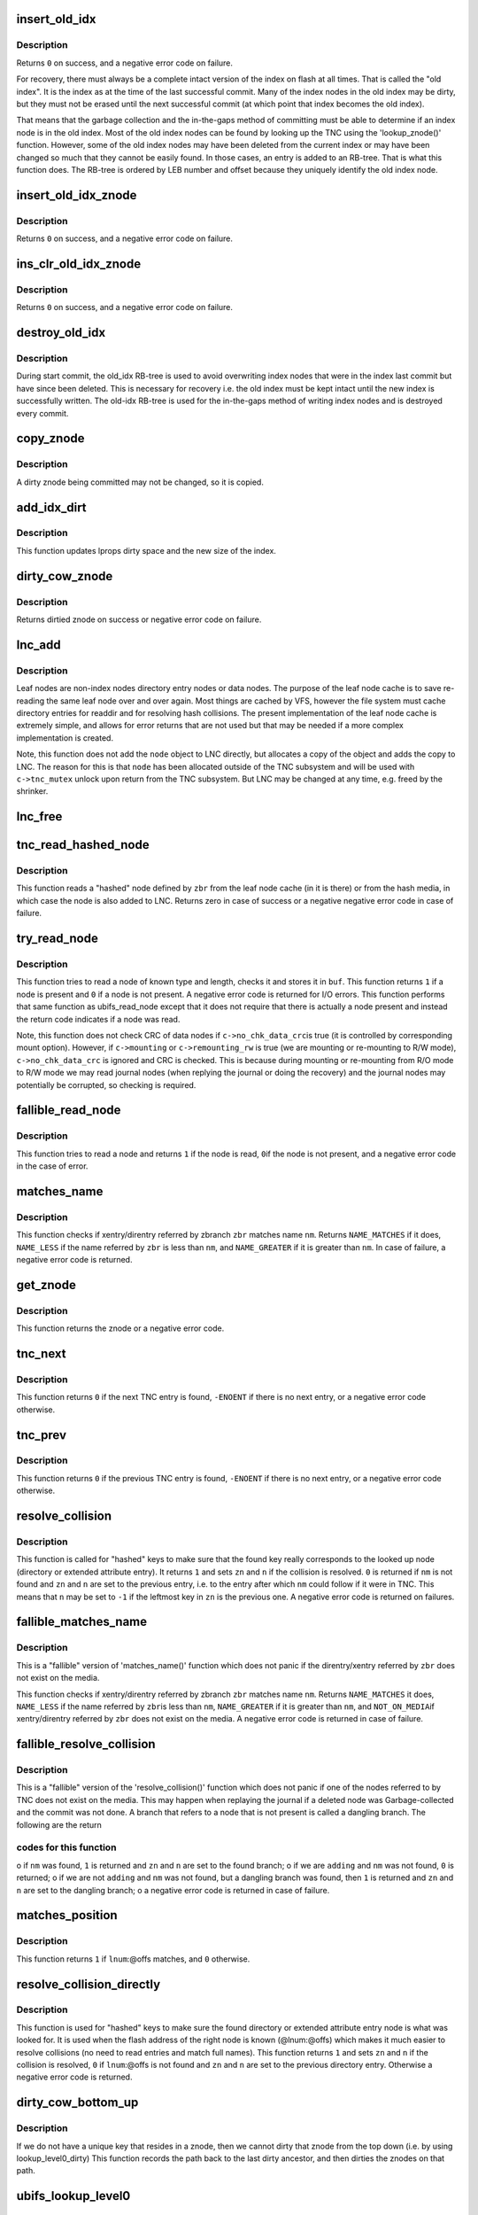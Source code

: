 .. -*- coding: utf-8; mode: rst -*-
.. src-file: fs/ubifs/tnc.c

.. _`insert_old_idx`:

insert_old_idx
==============

.. c:function:: int insert_old_idx(struct ubifs_info *c, int lnum, int offs)

    record an index node obsoleted since the last commit start.

    :param c:
        UBIFS file-system description object
    :type c: struct ubifs_info \*

    :param lnum:
        LEB number of obsoleted index node
    :type lnum: int

    :param offs:
        offset of obsoleted index node
    :type offs: int

.. _`insert_old_idx.description`:

Description
-----------

Returns \ ``0``\  on success, and a negative error code on failure.

For recovery, there must always be a complete intact version of the index on
flash at all times. That is called the "old index". It is the index as at the
time of the last successful commit. Many of the index nodes in the old index
may be dirty, but they must not be erased until the next successful commit
(at which point that index becomes the old index).

That means that the garbage collection and the in-the-gaps method of
committing must be able to determine if an index node is in the old index.
Most of the old index nodes can be found by looking up the TNC using the
'lookup_znode()' function. However, some of the old index nodes may have
been deleted from the current index or may have been changed so much that
they cannot be easily found. In those cases, an entry is added to an RB-tree.
That is what this function does. The RB-tree is ordered by LEB number and
offset because they uniquely identify the old index node.

.. _`insert_old_idx_znode`:

insert_old_idx_znode
====================

.. c:function:: int insert_old_idx_znode(struct ubifs_info *c, struct ubifs_znode *znode)

    record a znode obsoleted since last commit start.

    :param c:
        UBIFS file-system description object
    :type c: struct ubifs_info \*

    :param znode:
        znode of obsoleted index node
    :type znode: struct ubifs_znode \*

.. _`insert_old_idx_znode.description`:

Description
-----------

Returns \ ``0``\  on success, and a negative error code on failure.

.. _`ins_clr_old_idx_znode`:

ins_clr_old_idx_znode
=====================

.. c:function:: int ins_clr_old_idx_znode(struct ubifs_info *c, struct ubifs_znode *znode)

    record a znode obsoleted since last commit start.

    :param c:
        UBIFS file-system description object
    :type c: struct ubifs_info \*

    :param znode:
        znode of obsoleted index node
    :type znode: struct ubifs_znode \*

.. _`ins_clr_old_idx_znode.description`:

Description
-----------

Returns \ ``0``\  on success, and a negative error code on failure.

.. _`destroy_old_idx`:

destroy_old_idx
===============

.. c:function:: void destroy_old_idx(struct ubifs_info *c)

    destroy the old_idx RB-tree.

    :param c:
        UBIFS file-system description object
    :type c: struct ubifs_info \*

.. _`destroy_old_idx.description`:

Description
-----------

During start commit, the old_idx RB-tree is used to avoid overwriting index
nodes that were in the index last commit but have since been deleted.  This
is necessary for recovery i.e. the old index must be kept intact until the
new index is successfully written.  The old-idx RB-tree is used for the
in-the-gaps method of writing index nodes and is destroyed every commit.

.. _`copy_znode`:

copy_znode
==========

.. c:function:: struct ubifs_znode *copy_znode(struct ubifs_info *c, struct ubifs_znode *znode)

    copy a dirty znode.

    :param c:
        UBIFS file-system description object
    :type c: struct ubifs_info \*

    :param znode:
        znode to copy
    :type znode: struct ubifs_znode \*

.. _`copy_znode.description`:

Description
-----------

A dirty znode being committed may not be changed, so it is copied.

.. _`add_idx_dirt`:

add_idx_dirt
============

.. c:function:: int add_idx_dirt(struct ubifs_info *c, int lnum, int dirt)

    add dirt due to a dirty znode.

    :param c:
        UBIFS file-system description object
    :type c: struct ubifs_info \*

    :param lnum:
        LEB number of index node
    :type lnum: int

    :param dirt:
        size of index node
    :type dirt: int

.. _`add_idx_dirt.description`:

Description
-----------

This function updates lprops dirty space and the new size of the index.

.. _`dirty_cow_znode`:

dirty_cow_znode
===============

.. c:function:: struct ubifs_znode *dirty_cow_znode(struct ubifs_info *c, struct ubifs_zbranch *zbr)

    ensure a znode is not being committed.

    :param c:
        UBIFS file-system description object
    :type c: struct ubifs_info \*

    :param zbr:
        branch of znode to check
    :type zbr: struct ubifs_zbranch \*

.. _`dirty_cow_znode.description`:

Description
-----------

Returns dirtied znode on success or negative error code on failure.

.. _`lnc_add`:

lnc_add
=======

.. c:function:: int lnc_add(struct ubifs_info *c, struct ubifs_zbranch *zbr, const void *node)

    add a leaf node to the leaf node cache.

    :param c:
        UBIFS file-system description object
    :type c: struct ubifs_info \*

    :param zbr:
        zbranch of leaf node
    :type zbr: struct ubifs_zbranch \*

    :param node:
        leaf node
    :type node: const void \*

.. _`lnc_add.description`:

Description
-----------

Leaf nodes are non-index nodes directory entry nodes or data nodes. The
purpose of the leaf node cache is to save re-reading the same leaf node over
and over again. Most things are cached by VFS, however the file system must
cache directory entries for readdir and for resolving hash collisions. The
present implementation of the leaf node cache is extremely simple, and
allows for error returns that are not used but that may be needed if a more
complex implementation is created.

Note, this function does not add the \ ``node``\  object to LNC directly, but
allocates a copy of the object and adds the copy to LNC. The reason for this
is that \ ``node``\  has been allocated outside of the TNC subsystem and will be
used with \ ``c->tnc_mutex``\  unlock upon return from the TNC subsystem. But LNC
may be changed at any time, e.g. freed by the shrinker.

.. _`lnc_free`:

lnc_free
========

.. c:function:: void lnc_free(struct ubifs_zbranch *zbr)

    remove a leaf node from the leaf node cache.

    :param zbr:
        zbranch of leaf node
    :type zbr: struct ubifs_zbranch \*

.. _`tnc_read_hashed_node`:

tnc_read_hashed_node
====================

.. c:function:: int tnc_read_hashed_node(struct ubifs_info *c, struct ubifs_zbranch *zbr, void *node)

    read a "hashed" leaf node.

    :param c:
        UBIFS file-system description object
    :type c: struct ubifs_info \*

    :param zbr:
        key and position of the node
    :type zbr: struct ubifs_zbranch \*

    :param node:
        node is returned here
    :type node: void \*

.. _`tnc_read_hashed_node.description`:

Description
-----------

This function reads a "hashed" node defined by \ ``zbr``\  from the leaf node cache
(in it is there) or from the hash media, in which case the node is also
added to LNC. Returns zero in case of success or a negative negative error
code in case of failure.

.. _`try_read_node`:

try_read_node
=============

.. c:function:: int try_read_node(const struct ubifs_info *c, void *buf, int type, struct ubifs_zbranch *zbr)

    read a node if it is a node.

    :param c:
        UBIFS file-system description object
    :type c: const struct ubifs_info \*

    :param buf:
        buffer to read to
    :type buf: void \*

    :param type:
        node type
    :type type: int

    :param zbr:
        the zbranch describing the node to read
    :type zbr: struct ubifs_zbranch \*

.. _`try_read_node.description`:

Description
-----------

This function tries to read a node of known type and length, checks it and
stores it in \ ``buf``\ . This function returns \ ``1``\  if a node is present and \ ``0``\  if
a node is not present. A negative error code is returned for I/O errors.
This function performs that same function as ubifs_read_node except that
it does not require that there is actually a node present and instead
the return code indicates if a node was read.

Note, this function does not check CRC of data nodes if \ ``c->no_chk_data_crc``\ 
is true (it is controlled by corresponding mount option). However, if
\ ``c->mounting``\  or \ ``c->remounting_rw``\  is true (we are mounting or re-mounting to
R/W mode), \ ``c->no_chk_data_crc``\  is ignored and CRC is checked. This is
because during mounting or re-mounting from R/O mode to R/W mode we may read
journal nodes (when replying the journal or doing the recovery) and the
journal nodes may potentially be corrupted, so checking is required.

.. _`fallible_read_node`:

fallible_read_node
==================

.. c:function:: int fallible_read_node(struct ubifs_info *c, const union ubifs_key *key, struct ubifs_zbranch *zbr, void *node)

    try to read a leaf node.

    :param c:
        UBIFS file-system description object
    :type c: struct ubifs_info \*

    :param key:
        key of node to read
    :type key: const union ubifs_key \*

    :param zbr:
        position of node
    :type zbr: struct ubifs_zbranch \*

    :param node:
        node returned
    :type node: void \*

.. _`fallible_read_node.description`:

Description
-----------

This function tries to read a node and returns \ ``1``\  if the node is read, \ ``0``\ 
if the node is not present, and a negative error code in the case of error.

.. _`matches_name`:

matches_name
============

.. c:function:: int matches_name(struct ubifs_info *c, struct ubifs_zbranch *zbr, const struct fscrypt_name *nm)

    determine if a direntry or xattr entry matches a given name.

    :param c:
        UBIFS file-system description object
    :type c: struct ubifs_info \*

    :param zbr:
        zbranch of dent
    :type zbr: struct ubifs_zbranch \*

    :param nm:
        name to match
    :type nm: const struct fscrypt_name \*

.. _`matches_name.description`:

Description
-----------

This function checks if xentry/direntry referred by zbranch \ ``zbr``\  matches name
\ ``nm``\ . Returns \ ``NAME_MATCHES``\  if it does, \ ``NAME_LESS``\  if the name referred by
\ ``zbr``\  is less than \ ``nm``\ , and \ ``NAME_GREATER``\  if it is greater than \ ``nm``\ . In case
of failure, a negative error code is returned.

.. _`get_znode`:

get_znode
=========

.. c:function:: struct ubifs_znode *get_znode(struct ubifs_info *c, struct ubifs_znode *znode, int n)

    get a TNC znode that may not be loaded yet.

    :param c:
        UBIFS file-system description object
    :type c: struct ubifs_info \*

    :param znode:
        parent znode
    :type znode: struct ubifs_znode \*

    :param n:
        znode branch slot number
    :type n: int

.. _`get_znode.description`:

Description
-----------

This function returns the znode or a negative error code.

.. _`tnc_next`:

tnc_next
========

.. c:function:: int tnc_next(struct ubifs_info *c, struct ubifs_znode **zn, int *n)

    find next TNC entry.

    :param c:
        UBIFS file-system description object
    :type c: struct ubifs_info \*

    :param zn:
        znode is passed and returned here
    :type zn: struct ubifs_znode \*\*

    :param n:
        znode branch slot number is passed and returned here
    :type n: int \*

.. _`tnc_next.description`:

Description
-----------

This function returns \ ``0``\  if the next TNC entry is found, \ ``-ENOENT``\  if there is
no next entry, or a negative error code otherwise.

.. _`tnc_prev`:

tnc_prev
========

.. c:function:: int tnc_prev(struct ubifs_info *c, struct ubifs_znode **zn, int *n)

    find previous TNC entry.

    :param c:
        UBIFS file-system description object
    :type c: struct ubifs_info \*

    :param zn:
        znode is returned here
    :type zn: struct ubifs_znode \*\*

    :param n:
        znode branch slot number is passed and returned here
    :type n: int \*

.. _`tnc_prev.description`:

Description
-----------

This function returns \ ``0``\  if the previous TNC entry is found, \ ``-ENOENT``\  if
there is no next entry, or a negative error code otherwise.

.. _`resolve_collision`:

resolve_collision
=================

.. c:function:: int resolve_collision(struct ubifs_info *c, const union ubifs_key *key, struct ubifs_znode **zn, int *n, const struct fscrypt_name *nm)

    resolve a collision.

    :param c:
        UBIFS file-system description object
    :type c: struct ubifs_info \*

    :param key:
        key of a directory or extended attribute entry
    :type key: const union ubifs_key \*

    :param zn:
        znode is returned here
    :type zn: struct ubifs_znode \*\*

    :param n:
        zbranch number is passed and returned here
    :type n: int \*

    :param nm:
        name of the entry
    :type nm: const struct fscrypt_name \*

.. _`resolve_collision.description`:

Description
-----------

This function is called for "hashed" keys to make sure that the found key
really corresponds to the looked up node (directory or extended attribute
entry). It returns \ ``1``\  and sets \ ``zn``\  and \ ``n``\  if the collision is resolved.
\ ``0``\  is returned if \ ``nm``\  is not found and \ ``zn``\  and \ ``n``\  are set to the previous
entry, i.e. to the entry after which \ ``nm``\  could follow if it were in TNC.
This means that \ ``n``\  may be set to \ ``-1``\  if the leftmost key in \ ``zn``\  is the
previous one. A negative error code is returned on failures.

.. _`fallible_matches_name`:

fallible_matches_name
=====================

.. c:function:: int fallible_matches_name(struct ubifs_info *c, struct ubifs_zbranch *zbr, const struct fscrypt_name *nm)

    determine if a dent matches a given name.

    :param c:
        UBIFS file-system description object
    :type c: struct ubifs_info \*

    :param zbr:
        zbranch of dent
    :type zbr: struct ubifs_zbranch \*

    :param nm:
        name to match
    :type nm: const struct fscrypt_name \*

.. _`fallible_matches_name.description`:

Description
-----------

This is a "fallible" version of 'matches_name()' function which does not
panic if the direntry/xentry referred by \ ``zbr``\  does not exist on the media.

This function checks if xentry/direntry referred by zbranch \ ``zbr``\  matches name
\ ``nm``\ . Returns \ ``NAME_MATCHES``\  it does, \ ``NAME_LESS``\  if the name referred by \ ``zbr``\ 
is less than \ ``nm``\ , \ ``NAME_GREATER``\  if it is greater than \ ``nm``\ , and \ ``NOT_ON_MEDIA``\ 
if xentry/direntry referred by \ ``zbr``\  does not exist on the media. A negative
error code is returned in case of failure.

.. _`fallible_resolve_collision`:

fallible_resolve_collision
==========================

.. c:function:: int fallible_resolve_collision(struct ubifs_info *c, const union ubifs_key *key, struct ubifs_znode **zn, int *n, const struct fscrypt_name *nm, int adding)

    resolve a collision even if nodes are missing.

    :param c:
        UBIFS file-system description object
    :type c: struct ubifs_info \*

    :param key:
        key
    :type key: const union ubifs_key \*

    :param zn:
        znode is returned here
    :type zn: struct ubifs_znode \*\*

    :param n:
        branch number is passed and returned here
    :type n: int \*

    :param nm:
        name of directory entry
    :type nm: const struct fscrypt_name \*

    :param adding:
        indicates caller is adding a key to the TNC
    :type adding: int

.. _`fallible_resolve_collision.description`:

Description
-----------

This is a "fallible" version of the 'resolve_collision()' function which
does not panic if one of the nodes referred to by TNC does not exist on the
media. This may happen when replaying the journal if a deleted node was
Garbage-collected and the commit was not done. A branch that refers to a node
that is not present is called a dangling branch. The following are the return

.. _`fallible_resolve_collision.codes-for-this-function`:

codes for this function
-----------------------

o if \ ``nm``\  was found, \ ``1``\  is returned and \ ``zn``\  and \ ``n``\  are set to the found
branch;
o if we are \ ``adding``\  and \ ``nm``\  was not found, \ ``0``\  is returned;
o if we are not \ ``adding``\  and \ ``nm``\  was not found, but a dangling branch was
found, then \ ``1``\  is returned and \ ``zn``\  and \ ``n``\  are set to the dangling branch;
o a negative error code is returned in case of failure.

.. _`matches_position`:

matches_position
================

.. c:function:: int matches_position(struct ubifs_zbranch *zbr, int lnum, int offs)

    determine if a zbranch matches a given position.

    :param zbr:
        zbranch of dent
    :type zbr: struct ubifs_zbranch \*

    :param lnum:
        LEB number of dent to match
    :type lnum: int

    :param offs:
        offset of dent to match
    :type offs: int

.. _`matches_position.description`:

Description
-----------

This function returns \ ``1``\  if \ ``lnum``\ :@offs matches, and \ ``0``\  otherwise.

.. _`resolve_collision_directly`:

resolve_collision_directly
==========================

.. c:function:: int resolve_collision_directly(struct ubifs_info *c, const union ubifs_key *key, struct ubifs_znode **zn, int *n, int lnum, int offs)

    resolve a collision directly.

    :param c:
        UBIFS file-system description object
    :type c: struct ubifs_info \*

    :param key:
        key of directory entry
    :type key: const union ubifs_key \*

    :param zn:
        znode is passed and returned here
    :type zn: struct ubifs_znode \*\*

    :param n:
        zbranch number is passed and returned here
    :type n: int \*

    :param lnum:
        LEB number of dent node to match
    :type lnum: int

    :param offs:
        offset of dent node to match
    :type offs: int

.. _`resolve_collision_directly.description`:

Description
-----------

This function is used for "hashed" keys to make sure the found directory or
extended attribute entry node is what was looked for. It is used when the
flash address of the right node is known (@lnum:@offs) which makes it much
easier to resolve collisions (no need to read entries and match full
names). This function returns \ ``1``\  and sets \ ``zn``\  and \ ``n``\  if the collision is
resolved, \ ``0``\  if \ ``lnum``\ :@offs is not found and \ ``zn``\  and \ ``n``\  are set to the
previous directory entry. Otherwise a negative error code is returned.

.. _`dirty_cow_bottom_up`:

dirty_cow_bottom_up
===================

.. c:function:: struct ubifs_znode *dirty_cow_bottom_up(struct ubifs_info *c, struct ubifs_znode *znode)

    dirty a znode and its ancestors.

    :param c:
        UBIFS file-system description object
    :type c: struct ubifs_info \*

    :param znode:
        znode to dirty
    :type znode: struct ubifs_znode \*

.. _`dirty_cow_bottom_up.description`:

Description
-----------

If we do not have a unique key that resides in a znode, then we cannot
dirty that znode from the top down (i.e. by using lookup_level0_dirty)
This function records the path back to the last dirty ancestor, and then
dirties the znodes on that path.

.. _`ubifs_lookup_level0`:

ubifs_lookup_level0
===================

.. c:function:: int ubifs_lookup_level0(struct ubifs_info *c, const union ubifs_key *key, struct ubifs_znode **zn, int *n)

    search for zero-level znode.

    :param c:
        UBIFS file-system description object
    :type c: struct ubifs_info \*

    :param key:
        key to lookup
    :type key: const union ubifs_key \*

    :param zn:
        znode is returned here
    :type zn: struct ubifs_znode \*\*

    :param n:
        znode branch slot number is returned here
    :type n: int \*

.. _`ubifs_lookup_level0.description`:

Description
-----------

This function looks up the TNC tree and search for zero-level znode which
refers key \ ``key``\ . The found zero-level znode is returned in \ ``zn``\ . There are 3

.. _`ubifs_lookup_level0.cases`:

cases
-----

o exact match, i.e. the found zero-level znode contains key \ ``key``\ , then \ ``1``\ 
is returned and slot number of the matched branch is stored in \ ``n``\ ;
o not exact match, which means that zero-level znode does not contain
\ ``key``\ , then \ ``0``\  is returned and slot number of the closest branch is stored
in \ ``n``\ ;
o \ ``key``\  is so small that it is even less than the lowest key of the
leftmost zero-level node, then \ ``0``\  is returned and \ ``0``\  is stored in \ ``n``\ .

Note, when the TNC tree is traversed, some znodes may be absent, then this
function reads corresponding indexing nodes and inserts them to TNC. In
case of failure, a negative error code is returned.

.. _`lookup_level0_dirty`:

lookup_level0_dirty
===================

.. c:function:: int lookup_level0_dirty(struct ubifs_info *c, const union ubifs_key *key, struct ubifs_znode **zn, int *n)

    search for zero-level znode dirtying.

    :param c:
        UBIFS file-system description object
    :type c: struct ubifs_info \*

    :param key:
        key to lookup
    :type key: const union ubifs_key \*

    :param zn:
        znode is returned here
    :type zn: struct ubifs_znode \*\*

    :param n:
        znode branch slot number is returned here
    :type n: int \*

.. _`lookup_level0_dirty.description`:

Description
-----------

This function looks up the TNC tree and search for zero-level znode which
refers key \ ``key``\ . The found zero-level znode is returned in \ ``zn``\ . There are 3

.. _`lookup_level0_dirty.cases`:

cases
-----

o exact match, i.e. the found zero-level znode contains key \ ``key``\ , then \ ``1``\ 
is returned and slot number of the matched branch is stored in \ ``n``\ ;
o not exact match, which means that zero-level znode does not contain \ ``key``\ 
then \ ``0``\  is returned and slot number of the closed branch is stored in
\ ``n``\ ;
o \ ``key``\  is so small that it is even less than the lowest key of the
leftmost zero-level node, then \ ``0``\  is returned and \ ``-1``\  is stored in \ ``n``\ .

Additionally all znodes in the path from the root to the located zero-level
znode are marked as dirty.

Note, when the TNC tree is traversed, some znodes may be absent, then this
function reads corresponding indexing nodes and inserts them to TNC. In
case of failure, a negative error code is returned.

.. _`maybe_leb_gced`:

maybe_leb_gced
==============

.. c:function:: int maybe_leb_gced(struct ubifs_info *c, int lnum, int gc_seq1)

    determine if a LEB may have been garbage collected.

    :param c:
        UBIFS file-system description object
    :type c: struct ubifs_info \*

    :param lnum:
        LEB number
    :type lnum: int

    :param gc_seq1:
        garbage collection sequence number
    :type gc_seq1: int

.. _`maybe_leb_gced.description`:

Description
-----------

This function determines if \ ``lnum``\  may have been garbage collected since
sequence number \ ``gc_seq1``\ . If it may have been then \ ``1``\  is returned, otherwise
\ ``0``\  is returned.

.. _`ubifs_tnc_locate`:

ubifs_tnc_locate
================

.. c:function:: int ubifs_tnc_locate(struct ubifs_info *c, const union ubifs_key *key, void *node, int *lnum, int *offs)

    look up a file-system node and return it and its location.

    :param c:
        UBIFS file-system description object
    :type c: struct ubifs_info \*

    :param key:
        node key to lookup
    :type key: const union ubifs_key \*

    :param node:
        the node is returned here
    :type node: void \*

    :param lnum:
        LEB number is returned here
    :type lnum: int \*

    :param offs:
        offset is returned here
    :type offs: int \*

.. _`ubifs_tnc_locate.description`:

Description
-----------

This function looks up and reads node with key \ ``key``\ . The caller has to make
sure the \ ``node``\  buffer is large enough to fit the node. Returns zero in case
of success, \ ``-ENOENT``\  if the node was not found, and a negative error code in
case of failure. The node location can be returned in \ ``lnum``\  and \ ``offs``\ .

.. _`ubifs_tnc_get_bu_keys`:

ubifs_tnc_get_bu_keys
=====================

.. c:function:: int ubifs_tnc_get_bu_keys(struct ubifs_info *c, struct bu_info *bu)

    lookup keys for bulk-read.

    :param c:
        UBIFS file-system description object
    :type c: struct ubifs_info \*

    :param bu:
        bulk-read parameters and results
    :type bu: struct bu_info \*

.. _`ubifs_tnc_get_bu_keys.description`:

Description
-----------

Lookup consecutive data node keys for the same inode that reside
consecutively in the same LEB. This function returns zero in case of success
and a negative error code in case of failure.

Note, if the bulk-read buffer length (@bu->buf_len) is known, this function
makes sure bulk-read nodes fit the buffer. Otherwise, this function prepares
maximum possible amount of nodes for bulk-read.

.. _`read_wbuf`:

read_wbuf
=========

.. c:function:: int read_wbuf(struct ubifs_wbuf *wbuf, void *buf, int len, int lnum, int offs)

    bulk-read from a LEB with a wbuf.

    :param wbuf:
        wbuf that may overlap the read
    :type wbuf: struct ubifs_wbuf \*

    :param buf:
        buffer into which to read
    :type buf: void \*

    :param len:
        read length
    :type len: int

    :param lnum:
        LEB number from which to read
    :type lnum: int

    :param offs:
        offset from which to read
    :type offs: int

.. _`read_wbuf.description`:

Description
-----------

This functions returns \ ``0``\  on success or a negative error code on failure.

.. _`validate_data_node`:

validate_data_node
==================

.. c:function:: int validate_data_node(struct ubifs_info *c, void *buf, struct ubifs_zbranch *zbr)

    validate data nodes for bulk-read.

    :param c:
        UBIFS file-system description object
    :type c: struct ubifs_info \*

    :param buf:
        buffer containing data node to validate
    :type buf: void \*

    :param zbr:
        zbranch of data node to validate
    :type zbr: struct ubifs_zbranch \*

.. _`validate_data_node.description`:

Description
-----------

This functions returns \ ``0``\  on success or a negative error code on failure.

.. _`ubifs_tnc_bulk_read`:

ubifs_tnc_bulk_read
===================

.. c:function:: int ubifs_tnc_bulk_read(struct ubifs_info *c, struct bu_info *bu)

    read a number of data nodes in one go.

    :param c:
        UBIFS file-system description object
    :type c: struct ubifs_info \*

    :param bu:
        bulk-read parameters and results
    :type bu: struct bu_info \*

.. _`ubifs_tnc_bulk_read.description`:

Description
-----------

This functions reads and validates the data nodes that were identified by the
'ubifs_tnc_get_bu_keys()' function. This functions returns \ ``0``\  on success,
-EAGAIN to indicate a race with GC, or another negative error code on
failure.

.. _`do_lookup_nm`:

do_lookup_nm
============

.. c:function:: int do_lookup_nm(struct ubifs_info *c, const union ubifs_key *key, void *node, const struct fscrypt_name *nm)

    look up a "hashed" node.

    :param c:
        UBIFS file-system description object
    :type c: struct ubifs_info \*

    :param key:
        node key to lookup
    :type key: const union ubifs_key \*

    :param node:
        the node is returned here
    :type node: void \*

    :param nm:
        node name
    :type nm: const struct fscrypt_name \*

.. _`do_lookup_nm.description`:

Description
-----------

This function looks up and reads a node which contains name hash in the key.
Since the hash may have collisions, there may be many nodes with the same
key, so we have to sequentially look to all of them until the needed one is
found. This function returns zero in case of success, \ ``-ENOENT``\  if the node
was not found, and a negative error code in case of failure.

.. _`ubifs_tnc_lookup_nm`:

ubifs_tnc_lookup_nm
===================

.. c:function:: int ubifs_tnc_lookup_nm(struct ubifs_info *c, const union ubifs_key *key, void *node, const struct fscrypt_name *nm)

    look up a "hashed" node.

    :param c:
        UBIFS file-system description object
    :type c: struct ubifs_info \*

    :param key:
        node key to lookup
    :type key: const union ubifs_key \*

    :param node:
        the node is returned here
    :type node: void \*

    :param nm:
        node name
    :type nm: const struct fscrypt_name \*

.. _`ubifs_tnc_lookup_nm.description`:

Description
-----------

This function looks up and reads a node which contains name hash in the key.
Since the hash may have collisions, there may be many nodes with the same
key, so we have to sequentially look to all of them until the needed one is
found. This function returns zero in case of success, \ ``-ENOENT``\  if the node
was not found, and a negative error code in case of failure.

.. _`ubifs_tnc_lookup_dh`:

ubifs_tnc_lookup_dh
===================

.. c:function:: int ubifs_tnc_lookup_dh(struct ubifs_info *c, const union ubifs_key *key, void *node, uint32_t cookie)

    look up a "double hashed" node.

    :param c:
        UBIFS file-system description object
    :type c: struct ubifs_info \*

    :param key:
        node key to lookup
    :type key: const union ubifs_key \*

    :param node:
        the node is returned here
    :type node: void \*

    :param cookie:
        node cookie for collision resolution
    :type cookie: uint32_t

.. _`ubifs_tnc_lookup_dh.description`:

Description
-----------

This function looks up and reads a node which contains name hash in the key.
Since the hash may have collisions, there may be many nodes with the same
key, so we have to sequentially look to all of them until the needed one
with the same cookie value is found.
This function returns zero in case of success, \ ``-ENOENT``\  if the node
was not found, and a negative error code in case of failure.

.. _`correct_parent_keys`:

correct_parent_keys
===================

.. c:function:: void correct_parent_keys(const struct ubifs_info *c, struct ubifs_znode *znode)

    correct parent znodes' keys.

    :param c:
        UBIFS file-system description object
    :type c: const struct ubifs_info \*

    :param znode:
        znode to correct parent znodes for
    :type znode: struct ubifs_znode \*

.. _`correct_parent_keys.description`:

Description
-----------

This is a helper function for 'tnc_insert()'. When the key of the leftmost
zbranch changes, keys of parent znodes have to be corrected. This helper
function is called in such situations and corrects the keys if needed.

.. _`insert_zbranch`:

insert_zbranch
==============

.. c:function:: void insert_zbranch(struct ubifs_info *c, struct ubifs_znode *znode, const struct ubifs_zbranch *zbr, int n)

    insert a zbranch into a znode.

    :param c:
        UBIFS file-system description object
    :type c: struct ubifs_info \*

    :param znode:
        znode into which to insert
    :type znode: struct ubifs_znode \*

    :param zbr:
        zbranch to insert
    :type zbr: const struct ubifs_zbranch \*

    :param n:
        slot number to insert to
    :type n: int

.. _`insert_zbranch.description`:

Description
-----------

This is a helper function for 'tnc_insert()'. UBIFS does not allow "gaps" in
znode's array of zbranches and keeps zbranches consolidated, so when a new
zbranch has to be inserted to the \ ``znode->zbranches``\ []' array at the \ ``n``\ -th
slot, zbranches starting from \ ``n``\  have to be moved right.

.. _`tnc_insert`:

tnc_insert
==========

.. c:function:: int tnc_insert(struct ubifs_info *c, struct ubifs_znode *znode, struct ubifs_zbranch *zbr, int n)

    insert a node into TNC.

    :param c:
        UBIFS file-system description object
    :type c: struct ubifs_info \*

    :param znode:
        znode to insert into
    :type znode: struct ubifs_znode \*

    :param zbr:
        branch to insert
    :type zbr: struct ubifs_zbranch \*

    :param n:
        slot number to insert new zbranch to
    :type n: int

.. _`tnc_insert.description`:

Description
-----------

This function inserts a new node described by \ ``zbr``\  into znode \ ``znode``\ . If
znode does not have a free slot for new zbranch, it is split. Parent znodes
are splat as well if needed. Returns zero in case of success or a negative
error code in case of failure.

.. _`ubifs_tnc_add`:

ubifs_tnc_add
=============

.. c:function:: int ubifs_tnc_add(struct ubifs_info *c, const union ubifs_key *key, int lnum, int offs, int len, const u8 *hash)

    add a node to TNC.

    :param c:
        UBIFS file-system description object
    :type c: struct ubifs_info \*

    :param key:
        key to add
    :type key: const union ubifs_key \*

    :param lnum:
        LEB number of node
    :type lnum: int

    :param offs:
        node offset
    :type offs: int

    :param len:
        node length
    :type len: int

    :param hash:
        The hash over the node
    :type hash: const u8 \*

.. _`ubifs_tnc_add.description`:

Description
-----------

This function adds a node with key \ ``key``\  to TNC. The node may be new or it may
obsolete some existing one. Returns \ ``0``\  on success or negative error code on
failure.

.. _`ubifs_tnc_replace`:

ubifs_tnc_replace
=================

.. c:function:: int ubifs_tnc_replace(struct ubifs_info *c, const union ubifs_key *key, int old_lnum, int old_offs, int lnum, int offs, int len)

    replace a node in the TNC only if the old node is found.

    :param c:
        UBIFS file-system description object
    :type c: struct ubifs_info \*

    :param key:
        key to add
    :type key: const union ubifs_key \*

    :param old_lnum:
        LEB number of old node
    :type old_lnum: int

    :param old_offs:
        old node offset
    :type old_offs: int

    :param lnum:
        LEB number of node
    :type lnum: int

    :param offs:
        node offset
    :type offs: int

    :param len:
        node length
    :type len: int

.. _`ubifs_tnc_replace.description`:

Description
-----------

This function replaces a node with key \ ``key``\  in the TNC only if the old node
is found.  This function is called by garbage collection when node are moved.
Returns \ ``0``\  on success or negative error code on failure.

.. _`ubifs_tnc_add_nm`:

ubifs_tnc_add_nm
================

.. c:function:: int ubifs_tnc_add_nm(struct ubifs_info *c, const union ubifs_key *key, int lnum, int offs, int len, const u8 *hash, const struct fscrypt_name *nm)

    add a "hashed" node to TNC.

    :param c:
        UBIFS file-system description object
    :type c: struct ubifs_info \*

    :param key:
        key to add
    :type key: const union ubifs_key \*

    :param lnum:
        LEB number of node
    :type lnum: int

    :param offs:
        node offset
    :type offs: int

    :param len:
        node length
    :type len: int

    :param hash:
        The hash over the node
    :type hash: const u8 \*

    :param nm:
        node name
    :type nm: const struct fscrypt_name \*

.. _`ubifs_tnc_add_nm.description`:

Description
-----------

This is the same as 'ubifs_tnc_add()' but it should be used with keys which
may have collisions, like directory entry keys.

.. _`tnc_delete`:

tnc_delete
==========

.. c:function:: int tnc_delete(struct ubifs_info *c, struct ubifs_znode *znode, int n)

    delete a znode form TNC.

    :param c:
        UBIFS file-system description object
    :type c: struct ubifs_info \*

    :param znode:
        znode to delete from
    :type znode: struct ubifs_znode \*

    :param n:
        zbranch slot number to delete
    :type n: int

.. _`tnc_delete.description`:

Description
-----------

This function deletes a leaf node from \ ``n``\ -th slot of \ ``znode``\ . Returns zero in
case of success and a negative error code in case of failure.

.. _`ubifs_tnc_remove`:

ubifs_tnc_remove
================

.. c:function:: int ubifs_tnc_remove(struct ubifs_info *c, const union ubifs_key *key)

    remove an index entry of a node.

    :param c:
        UBIFS file-system description object
    :type c: struct ubifs_info \*

    :param key:
        key of node
    :type key: const union ubifs_key \*

.. _`ubifs_tnc_remove.description`:

Description
-----------

Returns \ ``0``\  on success or negative error code on failure.

.. _`ubifs_tnc_remove_nm`:

ubifs_tnc_remove_nm
===================

.. c:function:: int ubifs_tnc_remove_nm(struct ubifs_info *c, const union ubifs_key *key, const struct fscrypt_name *nm)

    remove an index entry for a "hashed" node.

    :param c:
        UBIFS file-system description object
    :type c: struct ubifs_info \*

    :param key:
        key of node
    :type key: const union ubifs_key \*

    :param nm:
        directory entry name
    :type nm: const struct fscrypt_name \*

.. _`ubifs_tnc_remove_nm.description`:

Description
-----------

Returns \ ``0``\  on success or negative error code on failure.

.. _`ubifs_tnc_remove_dh`:

ubifs_tnc_remove_dh
===================

.. c:function:: int ubifs_tnc_remove_dh(struct ubifs_info *c, const union ubifs_key *key, uint32_t cookie)

    remove an index entry for a "double hashed" node.

    :param c:
        UBIFS file-system description object
    :type c: struct ubifs_info \*

    :param key:
        key of node
    :type key: const union ubifs_key \*

    :param cookie:
        node cookie for collision resolution
    :type cookie: uint32_t

.. _`ubifs_tnc_remove_dh.description`:

Description
-----------

Returns \ ``0``\  on success or negative error code on failure.

.. _`key_in_range`:

key_in_range
============

.. c:function:: int key_in_range(struct ubifs_info *c, union ubifs_key *key, union ubifs_key *from_key, union ubifs_key *to_key)

    determine if a key falls within a range of keys.

    :param c:
        UBIFS file-system description object
    :type c: struct ubifs_info \*

    :param key:
        key to check
    :type key: union ubifs_key \*

    :param from_key:
        lowest key in range
    :type from_key: union ubifs_key \*

    :param to_key:
        highest key in range
    :type to_key: union ubifs_key \*

.. _`key_in_range.description`:

Description
-----------

This function returns \ ``1``\  if the key is in range and \ ``0``\  otherwise.

.. _`ubifs_tnc_remove_range`:

ubifs_tnc_remove_range
======================

.. c:function:: int ubifs_tnc_remove_range(struct ubifs_info *c, union ubifs_key *from_key, union ubifs_key *to_key)

    remove index entries in range.

    :param c:
        UBIFS file-system description object
    :type c: struct ubifs_info \*

    :param from_key:
        lowest key to remove
    :type from_key: union ubifs_key \*

    :param to_key:
        highest key to remove
    :type to_key: union ubifs_key \*

.. _`ubifs_tnc_remove_range.description`:

Description
-----------

This function removes index entries starting at \ ``from_key``\  and ending at
\ ``to_key``\ .  This function returns zero in case of success and a negative error
code in case of failure.

.. _`ubifs_tnc_remove_ino`:

ubifs_tnc_remove_ino
====================

.. c:function:: int ubifs_tnc_remove_ino(struct ubifs_info *c, ino_t inum)

    remove an inode from TNC.

    :param c:
        UBIFS file-system description object
    :type c: struct ubifs_info \*

    :param inum:
        inode number to remove
    :type inum: ino_t

.. _`ubifs_tnc_remove_ino.description`:

Description
-----------

This function remove inode \ ``inum``\  and all the extended attributes associated
with the anode from TNC and returns zero in case of success or a negative
error code in case of failure.

.. _`ubifs_tnc_next_ent`:

ubifs_tnc_next_ent
==================

.. c:function:: struct ubifs_dent_node *ubifs_tnc_next_ent(struct ubifs_info *c, union ubifs_key *key, const struct fscrypt_name *nm)

    walk directory or extended attribute entries.

    :param c:
        UBIFS file-system description object
    :type c: struct ubifs_info \*

    :param key:
        key of last entry
    :type key: union ubifs_key \*

    :param nm:
        name of last entry found or \ ``NULL``\ 
    :type nm: const struct fscrypt_name \*

.. _`ubifs_tnc_next_ent.description`:

Description
-----------

This function finds and reads the next directory or extended attribute entry
after the given key (@key) if there is one. \ ``nm``\  is used to resolve
collisions.

If the name of the current entry is not known and only the key is known,
\ ``nm->name``\  has to be \ ``NULL``\ . In this case the semantics of this function is a
little bit different and it returns the entry corresponding to this key, not
the next one. If the key was not found, the closest "right" entry is
returned.

If the fist entry has to be found, \ ``key``\  has to contain the lowest possible
key value for this inode and \ ``name``\  has to be \ ``NULL``\ .

This function returns the found directory or extended attribute entry node
in case of success, \ ``-ENOENT``\  is returned if no entry was found, and a
negative error code is returned in case of failure.

.. _`tnc_destroy_cnext`:

tnc_destroy_cnext
=================

.. c:function:: void tnc_destroy_cnext(struct ubifs_info *c)

    destroy left-over obsolete znodes from a failed commit.

    :param c:
        UBIFS file-system description object
    :type c: struct ubifs_info \*

.. _`tnc_destroy_cnext.description`:

Description
-----------

Destroy left-over obsolete znodes from a failed commit.

.. _`ubifs_tnc_close`:

ubifs_tnc_close
===============

.. c:function:: void ubifs_tnc_close(struct ubifs_info *c)

    close TNC subsystem and free all related resources.

    :param c:
        UBIFS file-system description object
    :type c: struct ubifs_info \*

.. _`left_znode`:

left_znode
==========

.. c:function:: struct ubifs_znode *left_znode(struct ubifs_info *c, struct ubifs_znode *znode)

    get the znode to the left.

    :param c:
        UBIFS file-system description object
    :type c: struct ubifs_info \*

    :param znode:
        znode
    :type znode: struct ubifs_znode \*

.. _`left_znode.description`:

Description
-----------

This function returns a pointer to the znode to the left of \ ``znode``\  or NULL if
there is not one. A negative error code is returned on failure.

.. _`right_znode`:

right_znode
===========

.. c:function:: struct ubifs_znode *right_znode(struct ubifs_info *c, struct ubifs_znode *znode)

    get the znode to the right.

    :param c:
        UBIFS file-system description object
    :type c: struct ubifs_info \*

    :param znode:
        znode
    :type znode: struct ubifs_znode \*

.. _`right_znode.description`:

Description
-----------

This function returns a pointer to the znode to the right of \ ``znode``\  or NULL
if there is not one. A negative error code is returned on failure.

.. _`lookup_znode`:

lookup_znode
============

.. c:function:: struct ubifs_znode *lookup_znode(struct ubifs_info *c, union ubifs_key *key, int level, int lnum, int offs)

    find a particular indexing node from TNC.

    :param c:
        UBIFS file-system description object
    :type c: struct ubifs_info \*

    :param key:
        index node key to lookup
    :type key: union ubifs_key \*

    :param level:
        index node level
    :type level: int

    :param lnum:
        index node LEB number
    :type lnum: int

    :param offs:
        index node offset
    :type offs: int

.. _`lookup_znode.description`:

Description
-----------

This function searches an indexing node by its first key \ ``key``\  and its
address \ ``lnum``\ :@offs. It looks up the indexing tree by pulling all indexing
nodes it traverses to TNC. This function is called for indexing nodes which
were found on the media by scanning, for example when garbage-collecting or
when doing in-the-gaps commit. This means that the indexing node which is
looked for does not have to have exactly the same leftmost key \ ``key``\ , because
the leftmost key may have been changed, in which case TNC will contain a
dirty znode which still refers the same \ ``lnum``\ :@offs. This function is clever
enough to recognize such indexing nodes.

Note, if a znode was deleted or changed too much, then this function will
not find it. For situations like this UBIFS has the old index RB-tree
(indexed by \ ``lnum``\ :@offs).

This function returns a pointer to the znode found or \ ``NULL``\  if it is not
found. A negative error code is returned on failure.

.. _`is_idx_node_in_tnc`:

is_idx_node_in_tnc
==================

.. c:function:: int is_idx_node_in_tnc(struct ubifs_info *c, union ubifs_key *key, int level, int lnum, int offs)

    determine if an index node is in the TNC.

    :param c:
        UBIFS file-system description object
    :type c: struct ubifs_info \*

    :param key:
        key of index node
    :type key: union ubifs_key \*

    :param level:
        index node level
    :type level: int

    :param lnum:
        LEB number of index node
    :type lnum: int

    :param offs:
        offset of index node
    :type offs: int

.. _`is_idx_node_in_tnc.description`:

Description
-----------

This function returns \ ``0``\  if the index node is not referred to in the TNC, \ ``1``\ 
if the index node is referred to in the TNC and the corresponding znode is
dirty, \ ``2``\  if an index node is referred to in the TNC and the corresponding
znode is clean, and a negative error code in case of failure.

Note, the \ ``key``\  argument has to be the key of the first child. Also note,
this function relies on the fact that 0:0 is never a valid LEB number and
offset for a main-area node.

.. _`is_leaf_node_in_tnc`:

is_leaf_node_in_tnc
===================

.. c:function:: int is_leaf_node_in_tnc(struct ubifs_info *c, union ubifs_key *key, int lnum, int offs)

    determine if a non-indexing not is in the TNC.

    :param c:
        UBIFS file-system description object
    :type c: struct ubifs_info \*

    :param key:
        node key
    :type key: union ubifs_key \*

    :param lnum:
        node LEB number
    :type lnum: int

    :param offs:
        node offset
    :type offs: int

.. _`is_leaf_node_in_tnc.description`:

Description
-----------

This function returns \ ``1``\  if the node is referred to in the TNC, \ ``0``\  if it is
not, and a negative error code in case of failure.

Note, this function relies on the fact that 0:0 is never a valid LEB number
and offset for a main-area node.

.. _`ubifs_tnc_has_node`:

ubifs_tnc_has_node
==================

.. c:function:: int ubifs_tnc_has_node(struct ubifs_info *c, union ubifs_key *key, int level, int lnum, int offs, int is_idx)

    determine whether a node is in the TNC.

    :param c:
        UBIFS file-system description object
    :type c: struct ubifs_info \*

    :param key:
        node key
    :type key: union ubifs_key \*

    :param level:
        index node level (if it is an index node)
    :type level: int

    :param lnum:
        node LEB number
    :type lnum: int

    :param offs:
        node offset
    :type offs: int

    :param is_idx:
        non-zero if the node is an index node
    :type is_idx: int

.. _`ubifs_tnc_has_node.description`:

Description
-----------

This function returns \ ``1``\  if the node is in the TNC, \ ``0``\  if it is not, and a
negative error code in case of failure. For index nodes, \ ``key``\  has to be the
key of the first child. An index node is considered to be in the TNC only if
the corresponding znode is clean or has not been loaded.

.. _`ubifs_dirty_idx_node`:

ubifs_dirty_idx_node
====================

.. c:function:: int ubifs_dirty_idx_node(struct ubifs_info *c, union ubifs_key *key, int level, int lnum, int offs)

    dirty an index node.

    :param c:
        UBIFS file-system description object
    :type c: struct ubifs_info \*

    :param key:
        index node key
    :type key: union ubifs_key \*

    :param level:
        index node level
    :type level: int

    :param lnum:
        index node LEB number
    :type lnum: int

    :param offs:
        index node offset
    :type offs: int

.. _`ubifs_dirty_idx_node.description`:

Description
-----------

This function loads and dirties an index node so that it can be garbage
collected. The \ ``key``\  argument has to be the key of the first child. This
function relies on the fact that 0:0 is never a valid LEB number and offset
for a main-area node. Returns \ ``0``\  on success and a negative error code on
failure.

.. _`dbg_check_inode_size`:

dbg_check_inode_size
====================

.. c:function:: int dbg_check_inode_size(struct ubifs_info *c, const struct inode *inode, loff_t size)

    check if inode size is correct.

    :param c:
        UBIFS file-system description object
    :type c: struct ubifs_info \*

    :param inode:
        *undescribed*
    :type inode: const struct inode \*

    :param size:
        inode size
    :type size: loff_t

.. _`dbg_check_inode_size.description`:

Description
-----------

This function makes sure that the inode size (@size) is correct and it does
not have any pages beyond \ ``size``\ . Returns zero if the inode is OK, \ ``-EINVAL``\ 
if it has a data page beyond \ ``size``\ , and other negative error code in case of
other errors.

.. This file was automatic generated / don't edit.

